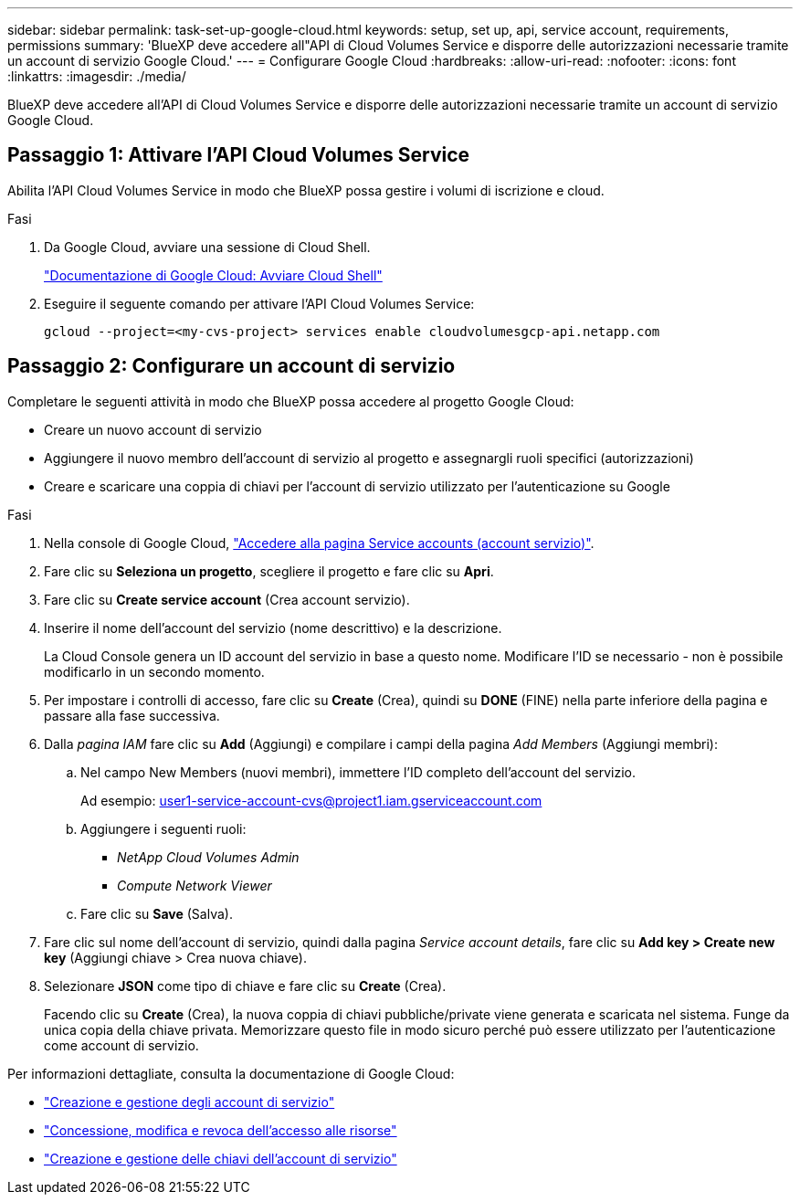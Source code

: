 ---
sidebar: sidebar 
permalink: task-set-up-google-cloud.html 
keywords: setup, set up, api, service account, requirements, permissions 
summary: 'BlueXP deve accedere all"API di Cloud Volumes Service e disporre delle autorizzazioni necessarie tramite un account di servizio Google Cloud.' 
---
= Configurare Google Cloud
:hardbreaks:
:allow-uri-read: 
:nofooter: 
:icons: font
:linkattrs: 
:imagesdir: ./media/


[role="lead"]
BlueXP deve accedere all'API di Cloud Volumes Service e disporre delle autorizzazioni necessarie tramite un account di servizio Google Cloud.



== Passaggio 1: Attivare l'API Cloud Volumes Service

Abilita l'API Cloud Volumes Service in modo che BlueXP possa gestire i volumi di iscrizione e cloud.

.Fasi
. Da Google Cloud, avviare una sessione di Cloud Shell.
+
https://cloud.google.com/shell/docs/launching-cloud-shell["Documentazione di Google Cloud: Avviare Cloud Shell"^]

. Eseguire il seguente comando per attivare l'API Cloud Volumes Service:
+
`gcloud --project=<my-cvs-project> services enable cloudvolumesgcp-api.netapp.com`





== Passaggio 2: Configurare un account di servizio

Completare le seguenti attività in modo che BlueXP possa accedere al progetto Google Cloud:

* Creare un nuovo account di servizio
* Aggiungere il nuovo membro dell'account di servizio al progetto e assegnargli ruoli specifici (autorizzazioni)
* Creare e scaricare una coppia di chiavi per l'account di servizio utilizzato per l'autenticazione su Google


.Fasi
. Nella console di Google Cloud, https://console.cloud.google.com/iam-admin/serviceaccounts["Accedere alla pagina Service accounts (account servizio)"^].
. Fare clic su *Seleziona un progetto*, scegliere il progetto e fare clic su *Apri*.
. Fare clic su *Create service account* (Crea account servizio).
. Inserire il nome dell'account del servizio (nome descrittivo) e la descrizione.
+
La Cloud Console genera un ID account del servizio in base a questo nome. Modificare l'ID se necessario - non è possibile modificarlo in un secondo momento.

. Per impostare i controlli di accesso, fare clic su *Create* (Crea), quindi su *DONE* (FINE) nella parte inferiore della pagina e passare alla fase successiva.
. Dalla _pagina IAM_ fare clic su *Add* (Aggiungi) e compilare i campi della pagina _Add Members_ (Aggiungi membri):
+
.. Nel campo New Members (nuovi membri), immettere l'ID completo dell'account del servizio.
+
Ad esempio: user1-service-account-cvs@project1.iam.gserviceaccount.com

.. Aggiungere i seguenti ruoli:
+
*** _NetApp Cloud Volumes Admin_
*** _Compute Network Viewer_


.. Fare clic su *Save* (Salva).


. Fare clic sul nome dell'account di servizio, quindi dalla pagina _Service account details_, fare clic su *Add key > Create new key* (Aggiungi chiave > Crea nuova chiave).
. Selezionare *JSON* come tipo di chiave e fare clic su *Create* (Crea).
+
Facendo clic su *Create* (Crea), la nuova coppia di chiavi pubbliche/private viene generata e scaricata nel sistema. Funge da unica copia della chiave privata. Memorizzare questo file in modo sicuro perché può essere utilizzato per l'autenticazione come account di servizio.



Per informazioni dettagliate, consulta la documentazione di Google Cloud:

* link:https://cloud.google.com/iam/docs/creating-managing-service-accounts["Creazione e gestione degli account di servizio"^]
* link:https://cloud.google.com/iam/docs/granting-changing-revoking-access["Concessione, modifica e revoca dell'accesso alle risorse"^]
* link:https://cloud.google.com/iam/docs/creating-managing-service-account-keys["Creazione e gestione delle chiavi dell'account di servizio"^]

